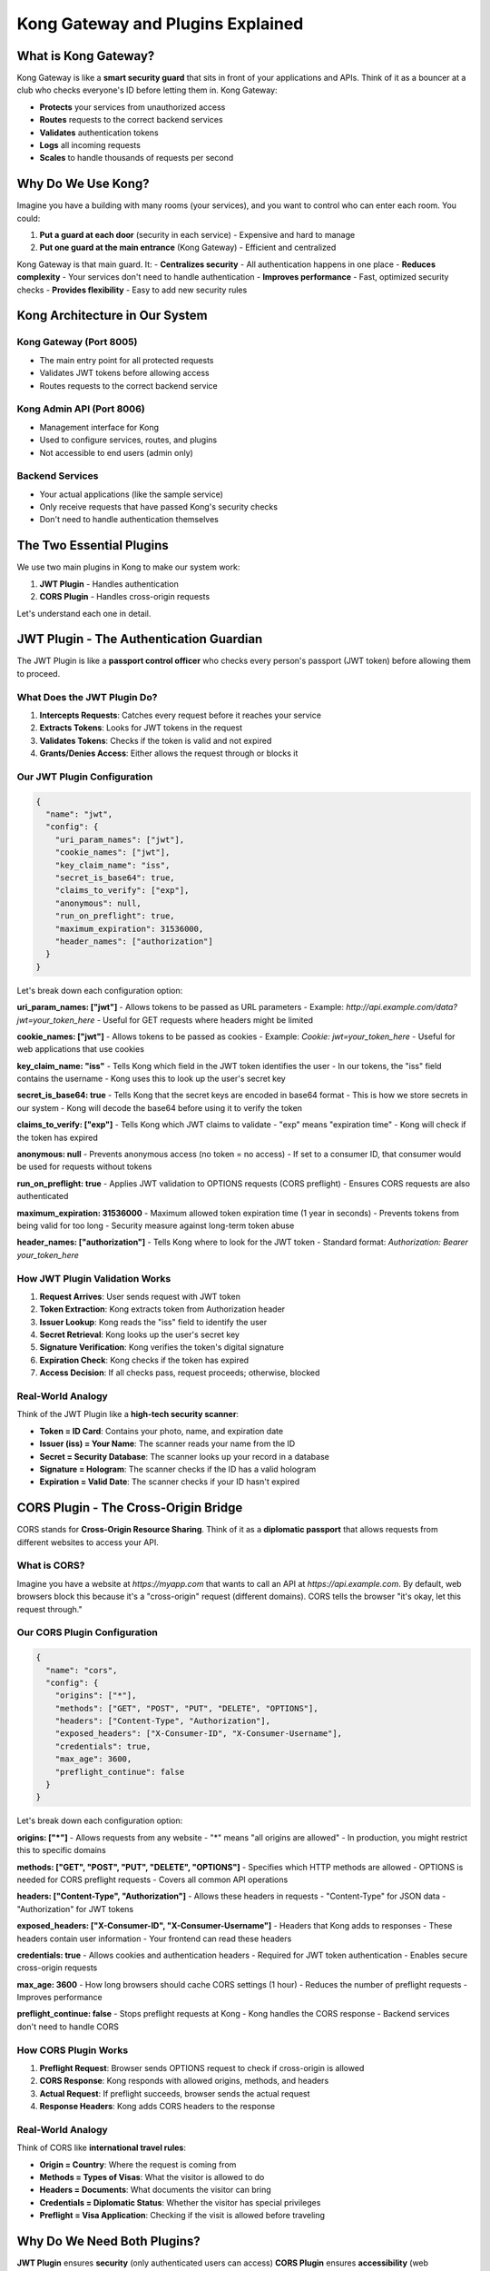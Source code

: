 Kong Gateway and Plugins Explained
==================================

What is Kong Gateway?
---------------------

Kong Gateway is like a **smart security guard** that sits in front of your applications and APIs. Think of it as a bouncer at a club who checks everyone's ID before letting them in. Kong Gateway:

* **Protects** your services from unauthorized access
* **Routes** requests to the correct backend services
* **Validates** authentication tokens
* **Logs** all incoming requests
* **Scales** to handle thousands of requests per second

.. image:: ../_static/images/kong-gateway-overview.png
   :alt: Kong Gateway Overview
   :align: center

Why Do We Use Kong?
-------------------

Imagine you have a building with many rooms (your services), and you want to control who can enter each room. You could:

1. **Put a guard at each door** (security in each service) - Expensive and hard to manage
2. **Put one guard at the main entrance** (Kong Gateway) - Efficient and centralized

Kong Gateway is that main guard. It:
- **Centralizes security** - All authentication happens in one place
- **Reduces complexity** - Your services don't need to handle authentication
- **Improves performance** - Fast, optimized security checks
- **Provides flexibility** - Easy to add new security rules

Kong Architecture in Our System
-------------------------------

.. image:: ../_static/images/kong-architecture.png
   :alt: Kong Architecture
   :align: center

**Kong Gateway** (Port 8005)
^^^^^^^^^^^^^^^^^^^^^^^^^^^^
- The main entry point for all protected requests
- Validates JWT tokens before allowing access
- Routes requests to the correct backend service

**Kong Admin API** (Port 8006)
^^^^^^^^^^^^^^^^^^^^^^^^^^^^^^
- Management interface for Kong
- Used to configure services, routes, and plugins
- Not accessible to end users (admin only)

**Backend Services**
^^^^^^^^^^^^^^^^^^^^
- Your actual applications (like the sample service)
- Only receive requests that have passed Kong's security checks
- Don't need to handle authentication themselves

The Two Essential Plugins
-------------------------

We use two main plugins in Kong to make our system work:

1. **JWT Plugin** - Handles authentication
2. **CORS Plugin** - Handles cross-origin requests

Let's understand each one in detail.

JWT Plugin - The Authentication Guardian
----------------------------------------

The JWT Plugin is like a **passport control officer** who checks every person's passport (JWT token) before allowing them to proceed.

.. image:: ../_static/images/jwt-plugin-flow.png
   :alt: JWT Plugin Flow
   :align: center

What Does the JWT Plugin Do?
^^^^^^^^^^^^^^^^^^^^^^^^^^^^

1. **Intercepts Requests**: Catches every request before it reaches your service
2. **Extracts Tokens**: Looks for JWT tokens in the request
3. **Validates Tokens**: Checks if the token is valid and not expired
4. **Grants/Denies Access**: Either allows the request through or blocks it

Our JWT Plugin Configuration
^^^^^^^^^^^^^^^^^^^^^^^^^^^^

.. code-block:: json

   {
     "name": "jwt",
     "config": {
       "uri_param_names": ["jwt"],
       "cookie_names": ["jwt"],
       "key_claim_name": "iss",
       "secret_is_base64": true,
       "claims_to_verify": ["exp"],
       "anonymous": null,
       "run_on_preflight": true,
       "maximum_expiration": 31536000,
       "header_names": ["authorization"]
     }
   }

Let's break down each configuration option:

**uri_param_names: ["jwt"]**
- Allows tokens to be passed as URL parameters
- Example: `http://api.example.com/data?jwt=your_token_here`
- Useful for GET requests where headers might be limited

**cookie_names: ["jwt"]**
- Allows tokens to be passed as cookies
- Example: `Cookie: jwt=your_token_here`
- Useful for web applications that use cookies

**key_claim_name: "iss"**
- Tells Kong which field in the JWT token identifies the user
- In our tokens, the "iss" field contains the username
- Kong uses this to look up the user's secret key

**secret_is_base64: true**
- Tells Kong that the secret keys are encoded in base64 format
- This is how we store secrets in our system
- Kong will decode the base64 before using it to verify the token

**claims_to_verify: ["exp"]**
- Tells Kong which JWT claims to validate
- "exp" means "expiration time"
- Kong will check if the token has expired

**anonymous: null**
- Prevents anonymous access (no token = no access)
- If set to a consumer ID, that consumer would be used for requests without tokens

**run_on_preflight: true**
- Applies JWT validation to OPTIONS requests (CORS preflight)
- Ensures CORS requests are also authenticated

**maximum_expiration: 31536000**
- Maximum allowed token expiration time (1 year in seconds)
- Prevents tokens from being valid for too long
- Security measure against long-term token abuse

**header_names: ["authorization"]**
- Tells Kong where to look for the JWT token
- Standard format: `Authorization: Bearer your_token_here`

How JWT Plugin Validation Works
^^^^^^^^^^^^^^^^^^^^^^^^^^^^^^^

1. **Request Arrives**: User sends request with JWT token
2. **Token Extraction**: Kong extracts token from Authorization header
3. **Issuer Lookup**: Kong reads the "iss" field to identify the user
4. **Secret Retrieval**: Kong looks up the user's secret key
5. **Signature Verification**: Kong verifies the token's digital signature
6. **Expiration Check**: Kong checks if the token has expired
7. **Access Decision**: If all checks pass, request proceeds; otherwise, blocked

Real-World Analogy
^^^^^^^^^^^^^^^^^^

Think of the JWT Plugin like a **high-tech security scanner**:

* **Token = ID Card**: Contains your photo, name, and expiration date
* **Issuer (iss) = Your Name**: The scanner reads your name from the ID
* **Secret = Security Database**: The scanner looks up your record in a database
* **Signature = Hologram**: The scanner checks if the ID has a valid hologram
* **Expiration = Valid Date**: The scanner checks if your ID hasn't expired

CORS Plugin - The Cross-Origin Bridge
-------------------------------------

CORS stands for **Cross-Origin Resource Sharing**. Think of it as a **diplomatic passport** that allows requests from different websites to access your API.

.. image:: ../_static/images/cors-plugin-flow.png
   :alt: CORS Plugin Flow
   :align: center

What is CORS?
^^^^^^^^^^^^^

Imagine you have a website at `https://myapp.com` that wants to call an API at `https://api.example.com`. By default, web browsers block this because it's a "cross-origin" request (different domains). CORS tells the browser "it's okay, let this request through."

Our CORS Plugin Configuration
^^^^^^^^^^^^^^^^^^^^^^^^^^^^^

.. code-block:: json

   {
     "name": "cors",
     "config": {
       "origins": ["*"],
       "methods": ["GET", "POST", "PUT", "DELETE", "OPTIONS"],
       "headers": ["Content-Type", "Authorization"],
       "exposed_headers": ["X-Consumer-ID", "X-Consumer-Username"],
       "credentials": true,
       "max_age": 3600,
       "preflight_continue": false
     }
   }

Let's break down each configuration option:

**origins: ["*"]**
- Allows requests from any website
- "*" means "all origins are allowed"
- In production, you might restrict this to specific domains

**methods: ["GET", "POST", "PUT", "DELETE", "OPTIONS"]**
- Specifies which HTTP methods are allowed
- OPTIONS is needed for CORS preflight requests
- Covers all common API operations

**headers: ["Content-Type", "Authorization"]**
- Allows these headers in requests
- "Content-Type" for JSON data
- "Authorization" for JWT tokens

**exposed_headers: ["X-Consumer-ID", "X-Consumer-Username"]**
- Headers that Kong adds to responses
- These headers contain user information
- Your frontend can read these headers

**credentials: true**
- Allows cookies and authentication headers
- Required for JWT token authentication
- Enables secure cross-origin requests

**max_age: 3600**
- How long browsers should cache CORS settings (1 hour)
- Reduces the number of preflight requests
- Improves performance

**preflight_continue: false**
- Stops preflight requests at Kong
- Kong handles the CORS response
- Backend services don't need to handle CORS

How CORS Plugin Works
^^^^^^^^^^^^^^^^^^^^^

1. **Preflight Request**: Browser sends OPTIONS request to check if cross-origin is allowed
2. **CORS Response**: Kong responds with allowed origins, methods, and headers
3. **Actual Request**: If preflight succeeds, browser sends the actual request
4. **Response Headers**: Kong adds CORS headers to the response

Real-World Analogy
^^^^^^^^^^^^^^^^^^

Think of CORS like **international travel rules**:

* **Origin = Country**: Where the request is coming from
* **Methods = Types of Visas**: What the visitor is allowed to do
* **Headers = Documents**: What documents the visitor can bring
* **Credentials = Diplomatic Status**: Whether the visitor has special privileges
* **Preflight = Visa Application**: Checking if the visit is allowed before traveling

Why Do We Need Both Plugins?
----------------------------

**JWT Plugin** ensures **security** (only authenticated users can access)
**CORS Plugin** ensures **accessibility** (web applications can use the API)

Together, they provide:
- ✅ **Secure API access** (JWT authentication)
- ✅ **Web application compatibility** (CORS support)
- ✅ **Flexible client support** (browsers, mobile apps, servers)
- ✅ **Centralized security management**

Plugin Interaction Flow
----------------------

.. image:: ../_static/images/plugin-interaction.png
   :alt: Plugin Interaction Flow
   :align: center

1. **Request Arrives**: User sends request from web browser
2. **CORS Preflight**: Browser sends OPTIONS request (handled by CORS plugin)
3. **JWT Validation**: If preflight passes, JWT plugin validates the token
4. **Request Processing**: If JWT is valid, request goes to backend service
5. **Response**: Service responds, Kong adds CORS headers, response sent to user

Common Scenarios
----------------

**Scenario 1: Valid JWT Token**
```
Request: GET /api/data (with valid JWT token)
Result: ✅ Access granted, data returned
```

**Scenario 2: Invalid JWT Token**
```
Request: GET /api/data (with invalid JWT token)
Result: ❌ Access denied, 401 Unauthorized
```

**Scenario 3: No JWT Token**
```
Request: GET /api/data (no token)
Result: ❌ Access denied, 401 Unauthorized
```

**Scenario 4: Cross-Origin Request**
```
Request: From https://myapp.com to https://api.example.com
Result: ✅ CORS headers added, request processed normally
```

Configuration Best Practices
---------------------------

1. **Security First**
   - Always use HTTPS in production
   - Restrict CORS origins to specific domains
   - Set reasonable token expiration times

2. **Performance Optimization**
   - Use appropriate max_age for CORS caching
   - Monitor Kong performance metrics
   - Scale Kong horizontally if needed

3. **Monitoring and Logging**
   - Enable Kong access logs
   - Monitor authentication failures
   - Track API usage patterns

4. **Error Handling**
   - Provide clear error messages
   - Log authentication failures for security analysis
   - Implement rate limiting for failed attempts

Troubleshooting Common Issues
-----------------------------

**Issue: "CORS error" in browser**
- Check CORS plugin configuration
- Verify origins include your frontend domain
- Ensure credentials: true is set

**Issue: "401 Unauthorized"**
- Check JWT token format
- Verify token hasn't expired
- Ensure secret key is correct

**Issue: "Invalid token"**
- Check token signature
- Verify issuer (iss) claim
- Ensure base64 encoding is correct

Next Steps
----------

Now that you understand Kong Gateway and its plugins, learn about:
- :doc:`../concepts/architecture` - How everything works together
- :doc:`../guides/configuration` - How to configure the system
- :doc:`../api/endpoints` - Available API endpoints 